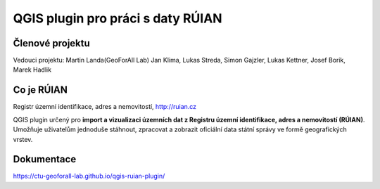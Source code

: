 QGIS plugin pro práci s daty RÚIAN
==================================

Členové projektu
-----------

Vedouci projektu: Martin Landa(GeoForAll Lab)
Jan Klima, Lukas Streda, Simon Gajzler, Lukas Kettner, Josef Borik, Marek Hadlik

Co je RÚIAN
-----------

Registr územní identifikace, adres a nemovitostí, http://ruian.cz

QGIS plugin určený pro **import a vizualizaci územních dat z Registru územní identifikace, adres a nemovitostí (RÚIAN)**. Umožňuje uživatelům jednoduše stáhnout, zpracovat a zobrazit oficiální data státní správy ve formě geografických vrstev.



Dokumentace
-----------

https://ctu-geoforall-lab.github.io/qgis-ruian-plugin/
